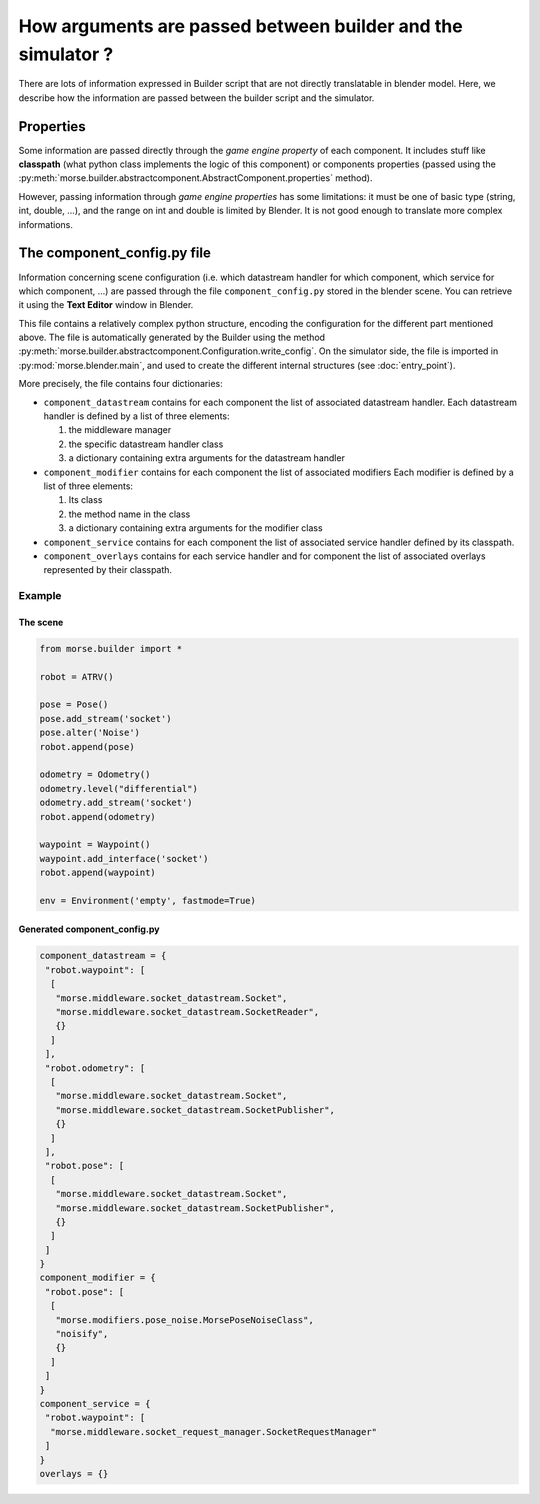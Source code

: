 How arguments are passed between builder and the simulator ?
============================================================

There are lots of information expressed in Builder script that are not
directly translatable in blender model. Here, we describe how the information
are passed between the builder script and the simulator.

Properties
----------

Some information are passed directly through the *game engine property* of
each component. It includes stuff like **classpath** (what python class
implements the logic of this component) or components properties (passed using
the :py:meth:`morse.builder.abstractcomponent.AbstractComponent.properties`
method).

However, passing information through *game engine properties* has some
limitations: it must be one of basic type (string, int, double, ...), and the
range on int and double is limited by Blender. It is not good enough to
translate more complex informations.

The component_config.py file
----------------------------

Information concerning scene configuration (i.e. which datastream handler for
which component, which service for which component, ...) are passed through
the file ``component_config.py``  stored in the blender scene. You can
retrieve it using the **Text Editor** window in Blender.

This file contains a relatively complex python structure, encoding the
configuration for the different part mentioned above. The file is
automatically generated by the Builder using the method
:py:meth:`morse.builder.abstractcomponent.Configuration.write_config`. On the
simulator side, the file is imported in :py:mod:`morse.blender.main`, and used
to create the different internal structures (see :doc:`entry_point`).

More precisely, the file contains four dictionaries:

- ``component_datastream`` contains for each component the list of associated
  datastream handler. Each datastream handler is defined by a list of three
  elements:

  #. the middleware manager
  #. the specific datastream handler class
  #. a dictionary containing extra arguments for the datastream handler

- ``component_modifier`` contains for each component the list of associated
  modifiers Each modifier is defined by a list of three elements:

  #. Its class
  #. the method name in the class
  #. a dictionary containing extra arguments for the modifier class

- ``component_service`` contains for each component the list of associated
  service handler defined by its classpath.

- ``component_overlays`` contains for each service handler and for component
  the list of associated overlays represented by their classpath.

Example
+++++++
The scene
_________


.. code-block:: python

    from morse.builder import *

    robot = ATRV()

    pose = Pose()
    pose.add_stream('socket')
    pose.alter('Noise')
    robot.append(pose)

    odometry = Odometry()
    odometry.level("differential")
    odometry.add_stream('socket')
    robot.append(odometry)

    waypoint = Waypoint()
    waypoint.add_interface('socket')
    robot.append(waypoint)

    env = Environment('empty', fastmode=True)

Generated component_config.py
_____________________________

.. code-block:: python

    component_datastream = {
     "robot.waypoint": [
      [
       "morse.middleware.socket_datastream.Socket", 
       "morse.middleware.socket_datastream.SocketReader", 
       {}
      ]
     ], 
     "robot.odometry": [
      [
       "morse.middleware.socket_datastream.Socket", 
       "morse.middleware.socket_datastream.SocketPublisher", 
       {}
      ]
     ], 
     "robot.pose": [
      [
       "morse.middleware.socket_datastream.Socket", 
       "morse.middleware.socket_datastream.SocketPublisher", 
       {}
      ]
     ]
    }
    component_modifier = {
     "robot.pose": [
      [
       "morse.modifiers.pose_noise.MorsePoseNoiseClass", 
       "noisify", 
       {}
      ]
     ]
    }
    component_service = {
     "robot.waypoint": [
      "morse.middleware.socket_request_manager.SocketRequestManager"
     ]
    }
    overlays = {}


